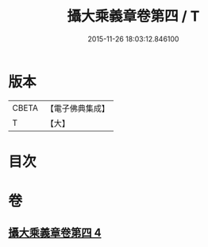 #+TITLE: 攝大乘義章卷第四 / T
#+DATE: 2015-11-26 18:03:12.846100
* 版本
 |     CBETA|【電子佛典集成】|
 |         T|【大】     |

* 目次
* 卷
** [[file:KR6n0070_004.txt][攝大乘義章卷第四 4]]
